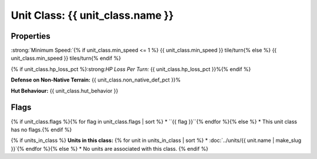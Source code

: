 Unit Class: {{ unit_class.name }}
*********************************

Properties
==========

:strong:`Minimum Speed:`{% if unit_class.min_speed <= 1 %} {{ unit_class.min_speed }} tile/turn{% else %} {{ unit_class.min_speed }} tiles/turn{% endif %}

{% if unit_class.hp_loss_pct %}:strong:`HP Loss Per Turn:` {{ unit_class.hp_loss_pct }}%{% endif %}

:strong:`Defense on Non-Native Terrain:` {{ unit_class.non_native_def_pct }}%

:strong:`Hut Behaviour:` {{ unit_class.hut_behavior }}

.. todo:: Add help text for all the hut behaviors.

Flags
=====
{% if unit_class.flags %}{% for flag in unit_class.flags | sort %}
* ``{{ flag }}``{% endfor %}{% else %}
* This unit class has no flags.{% endif %}

.. todo:: Add help text for all the flags and what effect they give.

{% if units_in_class %}
:strong:`Units in this class:`
{% for unit in units_in_class | sort %}
* :doc:`../units/{{ unit.name | make_slug }}`{% endfor %}{% else %}
* No units are associated with this class.
{% endif %}
